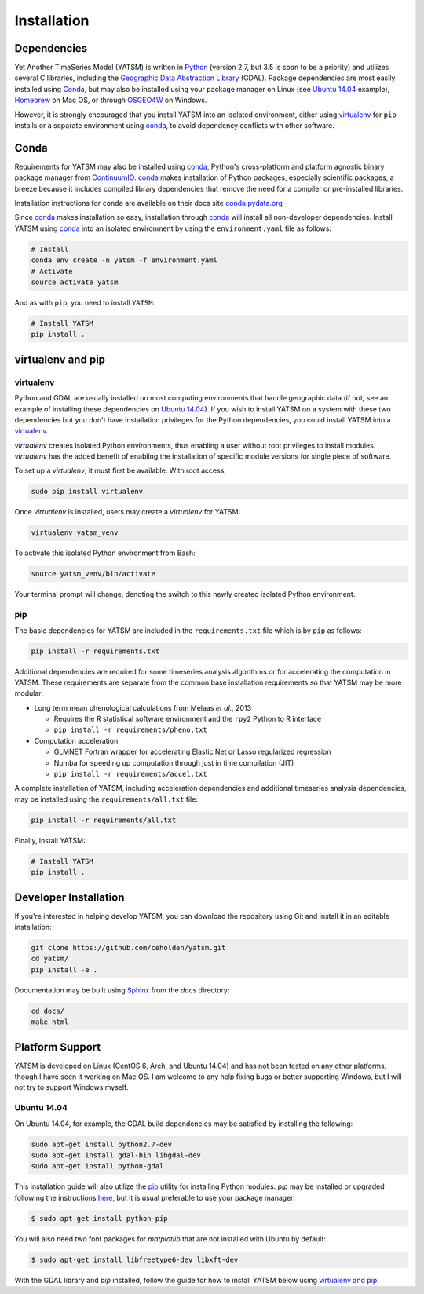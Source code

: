 .. _guide_install:

============
Installation
============

Dependencies
------------

Yet Another TimeSeries Model (YATSM) is written in `Python <https://www.python.org/>`_ (version 2.7, but 3.5 is soon to be a priority) and utilizes several C libraries, including the `Geographic Data Abstraction Library <http://www.gdal.org/>`_ (GDAL). Package dependencies are most easily installed using `Conda`_, but may also be installed using your package manager on Linux (see `Ubuntu 14.04`_ example), `Homebrew <http://brew.sh/>`_ on Mac OS, or through `OSGEO4W <http://trac.osgeo.org/osgeo4w/>`_ on Windows.

However, it is strongly encouraged that you install YATSM into an isolated environment, either using `virtualenv <https://virtualenv.pypa.io/en/latest/>`_ for ``pip`` installs or a separate environment using conda_, to avoid dependency conflicts with other software.

Conda
-----

Requirements for YATSM may also be installed using conda_, Python's cross-platform and platform agnostic binary package manager from `ContinuumIO <http://continuum.io/>`_. conda_ makes installation of Python packages, especially scientific packages, a breeze because it includes compiled library dependencies that remove the need for a compiler or pre-installed libraries.

Installation instructions for ``conda`` are available on their docs site `conda.pydata.org <http://conda.pydata.org/docs/get-started.html>`_

Since conda_ makes installation so easy, installation through conda_ will install all non-developer dependencies. Install YATSM using conda_ into an isolated environment by using the ``environment.yaml`` file as follows:

.. code:: bash

        # Install
        conda env create -n yatsm -f environment.yaml
        # Activate
        source activate yatsm

And as with ``pip``, you need to install ``YATSM``:

.. code:: bash

        # Install YATSM
        pip install .

virtualenv and pip
------------------

virtualenv
~~~~~~~~~~

Python and GDAL are usually installed on most computing environments that handle geographic data (if not, see an example of installing these dependencies on `Ubuntu 14.04`_). If you wish to install YATSM on a system with these two dependencies but you don't have installation privileges for the Python dependencies, you could install YATSM into a `virtualenv <http://virtualenv.readthedocs.org/en/latest/>`_.

`virtualenv` creates isolated Python environments, thus enabling a user without root privileges to install modules. `virtualenv` has the added benefit of enabling the installation of specific module versions for single piece of software.

To set up a `virtualenv`, it must first be available. With root access,

.. code-block:: bash

    sudo pip install virtualenv


Once `virtualenv` is installed, users may create a `virtualenv` for YATSM:

.. code-block:: bash

    virtualenv yatsm_venv

To activate this isolated Python environment from Bash:

.. code-block:: bash

    source yatsm_venv/bin/activate


Your terminal prompt will change, denoting the switch to this newly created isolated Python environment.

pip
~~~

The basic dependencies for YATSM are included in the ``requirements.txt`` file which is by ``pip`` as follows:

.. code:: bash

    pip install -r requirements.txt

Additional dependencies are required for some timeseries analysis algorithms or for accelerating the computation in YATSM. These requirements are separate from the common base installation requirements so that YATSM may be more modular:

-  Long term mean phenological calculations from Melaas *et al.*, 2013

   -  Requires the R statistical software environment and the ``rpy2``
      Python to R interface
   -  ``pip install -r requirements/pheno.txt``

-  Computation acceleration

   -  GLMNET Fortran wrapper for accelerating Elastic Net or Lasso
      regularized regression
   -  Numba for speeding up computation through just in time compilation
      (JIT)
   -  ``pip install -r requirements/accel.txt``

A complete installation of YATSM, including acceleration dependencies and additional timeseries analysis dependencies, may be installed using the ``requirements/all.txt`` file:

.. code:: bash

    pip install -r requirements/all.txt


Finally, install YATSM:

.. code:: bash

    # Install YATSM
    pip install .



Developer Installation
----------------------

If you're interested in helping develop YATSM, you can download the repository using Git and install it in an editable installation:

.. code-block:: bash

    git clone https://github.com/ceholden/yatsm.git
    cd yatsm/
    pip install -e .

Documentation may be built using `Sphinx <http://sphinx-doc.org/>`_ from the `docs` directory:

.. code-block:: bash

    cd docs/
    make html

Platform Support
----------------

YATSM is developed on Linux (CentOS 6, Arch, and Ubuntu 14.04) and has not been tested on any other platforms, though I have seen it working on Mac OS. I am welcome to any help fixing bugs or better supporting Windows, but I will not try to support Windows myself.


Ubuntu 14.04
~~~~~~~~~~~~

On Ubuntu 14.04, for example, the GDAL build dependencies may be satisfied by installing the following:

.. code-block:: bash

    sudo apt-get install python2.7-dev
    sudo apt-get install gdal-bin libgdal-dev
    sudo apt-get install python-gdal

This installation guide will also utilize the `pip <http://pip.readthedocs.org/en/latest/installing.html>`_ utility for installing Python modules. `pip` may be installed or upgraded following the instructions `here <http://pip.readthedocs.org/en/latest/installing.html>`_, but it is usual preferable to use your package manager:

.. code-block:: bash

    $ sudo apt-get install python-pip

You will also need two font packages for `matplotlib` that are not installed with Ubuntu by default:

.. code-block:: bash

    $ sudo apt-get install libfreetype6-dev libxft-dev

With the GDAL library and `pip` installed, follow the guide for how to install YATSM below using `virtualenv and pip`_.

.. _GDAL: http://gdal.org/
.. _conda: http://conda.pydata.org/docs/
